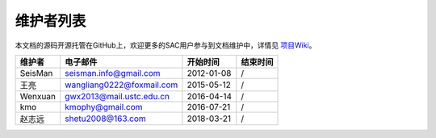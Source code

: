 维护者列表
==========

本文档的源码开源托管在GitHub上，欢迎更多的SAC用户参与到文档维护中，详情见
`项目Wiki <https://github.com/seisman/SAC_Docs_zh/wiki>`__\ 。

.. list-table::
   :header-rows: 1

   * - 维护者
     - 电子邮件
     - 开始时间
     - 结束时间
   * - SeisMan
     - seisman.info@gmail.com
     - 2012-01-08
     - /
   * - 王亮
     - wangliang0222@foxmail.com
     - 2015-05-12
     - /
   * - Wenxuan
     - gwx2013@mail.ustc.edu.cn
     - 2016-04-14
     - /
   * - kmo
     - kmophy@gmail.com
     - 2016-07-21
     - /
   * - 赵志远
     - shetu2008@163.com
     - 2018-03-21
     - /
